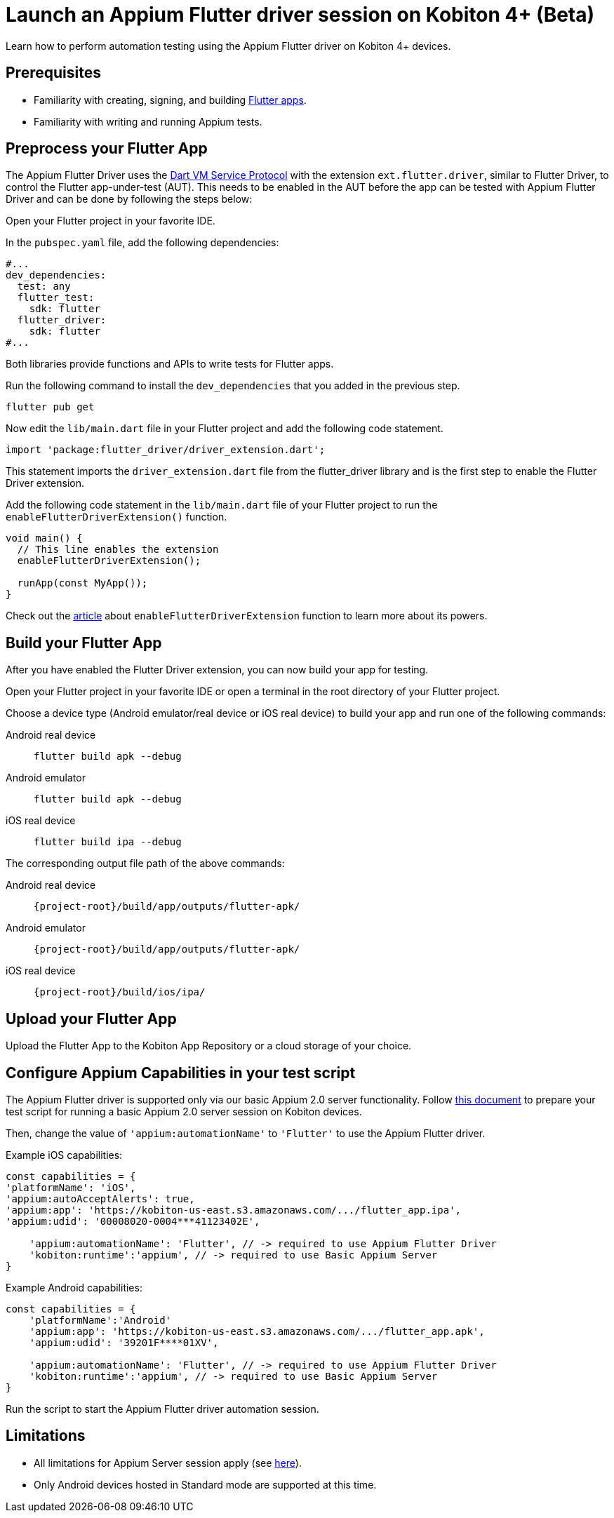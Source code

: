 = Launch an Appium Flutter driver session on Kobiton 4+ (Beta)
:navtitle: Launch an Appium Flutter driver session (Beta)

Learn how to perform automation testing using the Appium Flutter driver on Kobiton 4+ devices.

== Prerequisites

* Familiarity with creating, signing, and building https://docs.flutter.dev/[Flutter apps].
* Familiarity with writing and running Appium tests.

== Preprocess your Flutter App

The Appium Flutter Driver uses the https://github.com/dart-lang/sdk/blob/master/runtime/vm/service/service.md[Dart VM Service Protocol] with the extension `ext.flutter.driver`, similar to Flutter Driver, to control the Flutter app-under-test (AUT). This needs to be enabled in the AUT before the app can be tested with Appium Flutter Driver and can be done by following the steps below:

Open your Flutter project in your favorite IDE.

In the `pubspec.yaml` file, add the following dependencies:

[source]
----
#...
dev_dependencies:
  test: any
  flutter_test:
    sdk: flutter
  flutter_driver:
    sdk: flutter
#...
----

Both libraries provide functions and APIs to write tests for Flutter apps.

Run the following command to install the `dev_dependencies` that you added in the previous step.

[source]
----
flutter pub get
----

Now edit the `lib/main.dart` file in your Flutter project and add the following code statement.

[source]
----
import 'package:flutter_driver/driver_extension.dart';
----

This statement imports the `driver_extension.dart` file from the flutter_driver library and is the first step to enable the Flutter Driver extension.

Add the following code statement in the `lib/main.dart` file of your Flutter project to run the `enableFlutterDriverExtension()` function.

[source]
----
void main() {
  // This line enables the extension
  enableFlutterDriverExtension();

  runApp(const MyApp());
}
----

Check out the https://api.flutter.dev/flutter/flutter_driver_extension/enableFlutterDriverExtension.html[article] about `enableFlutterDriverExtension` function to learn more about its powers.

== Build your Flutter App

After you have enabled the Flutter Driver extension, you can now build your app for testing.

Open your Flutter project in your favorite IDE or open a terminal in the root directory of your Flutter project.

Choose a device type (Android emulator/real device or iOS real device) to build your app and run one of the following commands:

[tabs]
======
Android real device::
+
--
[source,shell]
----
flutter build apk --debug
----
--

Android emulator::
+
--
[source,shell]
----
flutter build apk --debug
----
--

iOS real device::
+
--
[source,shell]
----
flutter build ipa --debug
----
--
======

The corresponding output file path of the above commands:

[tabs]
======
Android real device::
+
--
`\{project-root}/build/app/outputs/flutter-apk/`
--

Android emulator::
+
--
`\{project-root}/build/app/outputs/flutter-apk/`
--

iOS real device::
+
--
`\{project-root}/build/ios/ipa/`
--
======

== Upload your Flutter App

Upload the Flutter App to the Kobiton App Repository or a cloud storage of your choice.

== Configure Appium Capabilities in your test script

The Appium Flutter driver is supported only via our basic Appium 2.0 server functionality. Follow xref:basic-appium-server/launch-a-basic-appium-2-session.adoc[this document] to prepare your test script for running a basic Appium 2.0 server session on Kobiton devices.

Then, change the value of `'appium:automationName'` to `'Flutter'` to use the Appium Flutter driver.

Example iOS capabilities:

[source,javascript]
----
const capabilities = {
'platformName': 'iOS',
'appium:autoAcceptAlerts': true,
'appium:app': 'https://kobiton-us-east.s3.amazonaws.com/.../flutter_app.ipa',
'appium:udid': '00008020-0004***41123402E',

    'appium:automationName': 'Flutter', // -> required to use Appium Flutter Driver
    'kobiton:runtime':'appium', // -> required to use Basic Appium Server
}
----

Example Android capabilities:

[source,javascript]
----
const capabilities = {
    'platformName':'Android'
    'appium:app': 'https://kobiton-us-east.s3.amazonaws.com/.../flutter_app.apk',
    'appium:udid': '39201F****01XV',

    'appium:automationName': 'Flutter', // -> required to use Appium Flutter Driver
    'kobiton:runtime':'appium', // -> required to use Basic Appium Server
}
----

Run the script to start the Appium Flutter driver automation session.

== Limitations

* All limitations for Appium Server session apply (see xref:basic-appium-server/launch-a-basic-appium-2-session.adoc#_known_issueslimitations[here]).
* Only Android devices hosted in Standard mode are supported at this time.